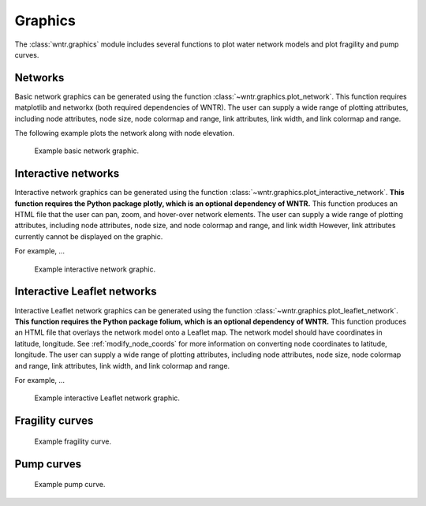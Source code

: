 .. raw:: latex

    \clearpage

.. doctest::
    :hide:

    >>> import wntr
    >>> import numpy as np
    >>> from __future__ import print_function
    >>> try:
    ...    wn = wntr.network.model.WaterNetworkModel('../examples/networks/Net3.inp')
    ... except:
    ...    wn = wntr.network.model.WaterNetworkModel('examples/networks/Net3.inp')
	
Graphics
======================================

The :class:`wntr.graphics` module includes several functions to plot water network models and plot 
fragility and pump curves.

Networks
--------------------
Basic network graphics can be generated using the 
function :class:`~wntr.graphics.plot_network`.
This function requires matplotlib and networkx (both required dependencies of WNTR).  
The user can supply a wide range of plotting attributes, including
node attributes, node size, node colormap and range, 
link attributes, link width, and link colormap and range.

The following example plots the network along with node elevation.

.. doctest::

    >>> wntr.graphics.plot_network(wn, node_attribute='elevation') # doctest: +SKIP
    (<matplotlib.collections.PathCollection object ...

.. _fig-overview:
.. figure:: figures/plot_network.png
   :scale: 100 %
   :alt: Network
   
   Example basic network graphic.
   
Interactive networks
---------------------------------

Interactive network graphics can be generated using the 
function :class:`~wntr.graphics.plot_interactive_network`.
**This function requires the Python package plotly, which is an optional dependency of WNTR.**  
This function produces an HTML file that the user can pan, zoom, and hover-over network elements.
The user can supply a wide range of plotting attributes, including
node attributes, node size, and node colormap and range, and link width  However, 
link attributes currently cannot be displayed on the graphic.

For example, ...

.. doctest::

    >>> wntr.graphics.plot_interactive_network(wn, node_attribute='elevation')

.. _fig-overview:
.. figure:: figures/plot_interactive_network.png
   :scale: 100 %
   :alt: Network
   
   Example interactive network graphic.
   
Interactive Leaflet networks
------------------------------------------
Interactive Leaflet network graphics can be generated using the 
function :class:`~wntr.graphics.plot_leaflet_network`.
**This function requires the Python package folium, which is an optional dependency of WNTR.** 
This function produces an HTML file that overlays the network model onto a Leaflet map.
The network model should have coordinates in latitude, longitude.  
See :ref:`modify_node_coords` for more information on converting node coordinates to latitude, longitude.
The user can supply a wide range of plotting attributes, including
node attributes, node size, node colormap and range, 
link attributes, link width, and link colormap and range.

For example, ...

.. doctest::

    >>> wntr.graphics.plot_leaflet_network(wn)

.. _fig-overview:
.. figure:: figures/plot_leaflet_network.png
   :scale: 50 %
   :alt: Network
   
   Example interactive Leaflet network graphic.
   
Fragility curves
-----------------


.. doctest::

    >>> from scipy.stats import lognorm
    >>> FC = wntr.scenario.FragilityCurve()
    >>> FC.add_state('Minor', 1, {'Default': lognorm(0.5,scale=0.3)})
    >>> FC.add_state('Major', 2, {'Default': lognorm(0.5,scale=0.7)}) 
    >>> wntr.graphics.plot_fragility_curve(FC, xlabel='Peak Ground Acceleration (g)')

.. _fig-fragility:
.. figure:: figures/fragility_curve.png
   :scale: 100 %
   :alt: Fragility curve

   Example fragility curve.
   
Pump curves
-----------------

.. doctest::

    >>> pump = wn.get_link('10')
    >>> wntr.graphics.plot_pump_curve(pump)

.. _fig-fragility:
.. figure:: figures/plot_pump_curve.png
   :scale: 100 %
   :alt: Pump curve

   Example pump curve.
   